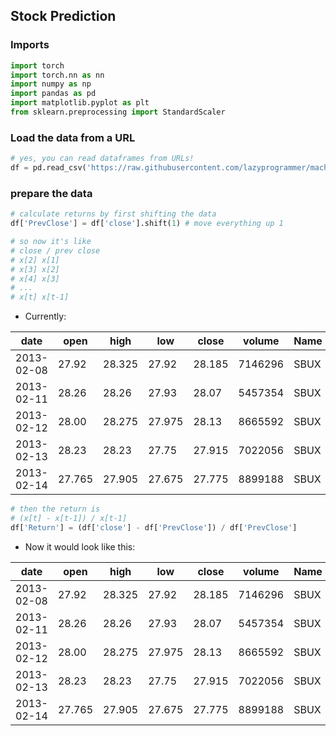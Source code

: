 ** Stock Prediction

*** Imports
#+BEGIN_SRC python
import torch
import torch.nn as nn
import numpy as np
import pandas as pd
import matplotlib.pyplot as plt
from sklearn.preprocessing import StandardScaler
#+END_SRC

*** Load the data from a URL
#+BEGIN_SRC python
# yes, you can read dataframes from URLs!
df = pd.read_csv('https://raw.githubusercontent.com/lazyprogrammer/machine_learning_examples/master/tf2.0/sbux.csv')
#+END_SRC

*** prepare the data
#+BEGIN_SRC python
# calculate returns by first shifting the data
df['PrevClose'] = df['close'].shift(1) # move everything up 1

# so now it's like
# close / prev close
# x[2] x[1]
# x[3] x[2]
# x[4] x[3]
# ...
# x[t] x[t-1]
#+END_SRC

- Currently:

| date       | open  | high  | low   | close | volume  | Name |
|------------+-------+-------+-------+-------+---------+------|
| 2013-02-08 | 27.92 | 28.325| 27.92 | 28.185| 7146296 | SBUX |
| 2013-02-11 | 28.26 | 28.26 | 27.93 | 28.07 | 5457354 | SBUX |
| 2013-02-12 | 28.00 | 28.275| 27.975| 28.13 | 8665592 | SBUX |
| 2013-02-13 | 28.23 | 28.23 | 27.75 | 27.915| 7022056 | SBUX |
| 2013-02-14 | 27.765| 27.905| 27.675| 27.775| 8899188 | SBUX |

#+BEGIN_SRC python
# then the return is
# (x[t] - x[t-1]) / x[t-1]
df['Return'] = (df['close'] - df['PrevClose']) / df['PrevClose']
#+END_SRC

- Now it would look like this:

| date       | open  | high  | low   | close | volume  | Name | PrevClose | Return    |
|------------+-------+-------+-------+-------+---------+------+-----------+-----------|
| 2013-02-08 | 27.92 | 28.325| 27.92 | 28.185| 7146296 | SBUX | NaN       | NaN       |
| 2013-02-11 | 28.26 | 28.26 | 27.93 | 28.07 | 5457354 | SBUX | 28.185    | -0.004080 |
| 2013-02-12 | 28.00 | 28.275| 27.975| 28.13 | 8665592 | SBUX | 28.07     | 0.002138  |
| 2013-02-13 | 28.23 | 28.23 | 27.75 | 27.915| 7022056 | SBUX | 28.13     | -0.007643 |
| 2013-02-14 | 27.765| 27.905| 27.675| 27.775| 8899188 | SBUX | 27.915    | -0.005015 |
